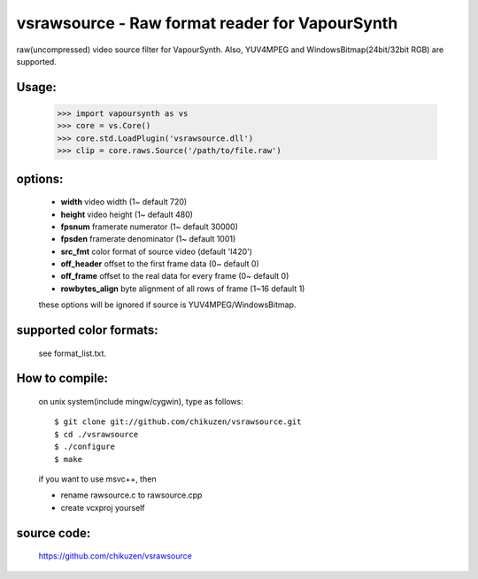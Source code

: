===============================================
vsrawsource - Raw format reader for VapourSynth
===============================================
raw(uncompressed) video source filter for VapourSynth.
Also, YUV4MPEG and WindowsBitmap(24bit/32bit RGB) are supported.

Usage:
------
    >>> import vapoursynth as vs
    >>> core = vs.Core()
    >>> core.std.LoadPlugin('vsrawsource.dll')
    >>> clip = core.raws.Source('/path/to/file.raw')

options:
--------
    - **width**          video width (1~ default 720)
    - **height**         video height (1~ default 480)
    - **fpsnum**         framerate numerator (1~ default 30000)
    - **fpsden**         framerate denominator (1~ default 1001)
    - **src_fmt**        color format of source video (default 'I420')
    - **off_header**     offset to the first frame data (0~ default 0)
    - **off_frame**      offset to the real data for every frame (0~ default 0)
    - **rowbytes_align** byte alignment of all rows of frame (1~16 default 1)

    these options will be ignored if source is YUV4MPEG/WindowsBitmap.

supported color formats:
------------------------
    see format_list.txt.

How to compile:
---------------
    on unix system(include mingw/cygwin), type as follows::

    $ git clone git://github.com/chikuzen/vsrawsource.git
    $ cd ./vsrawsource
    $ ./configure
    $ make

    if you want to use msvc++, then

    - rename rawsource.c to rawsource.cpp
    - create vcxproj yourself

source code:
------------
    https://github.com/chikuzen/vsrawsource
